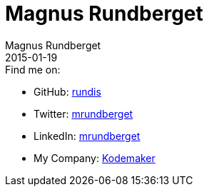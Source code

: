 = Magnus Rundberget
Magnus Rundberget
2015-01-19
:jbake-type: page
:jbake-status: published


.Find me on:
* GitHub:   https://github.com/rundis[rundis]
* Twitter:  https://twitter.com/mrundberget[mrundberget]
* LinkedIn: http://no.linkedin.com/in/mrundberget[mrundberget]
* My Company: http://www.kodemaker.no[Kodemaker]

